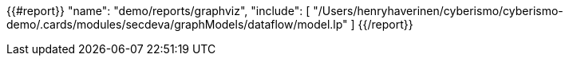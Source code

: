 {{#report}}
  "name": "demo/reports/graphviz",
  "include": [
    "/Users/henryhaverinen/cyberismo/cyberismo-demo/.cards/modules/secdeva/graphModels/dataflow/model.lp"
  ]
{{/report}}